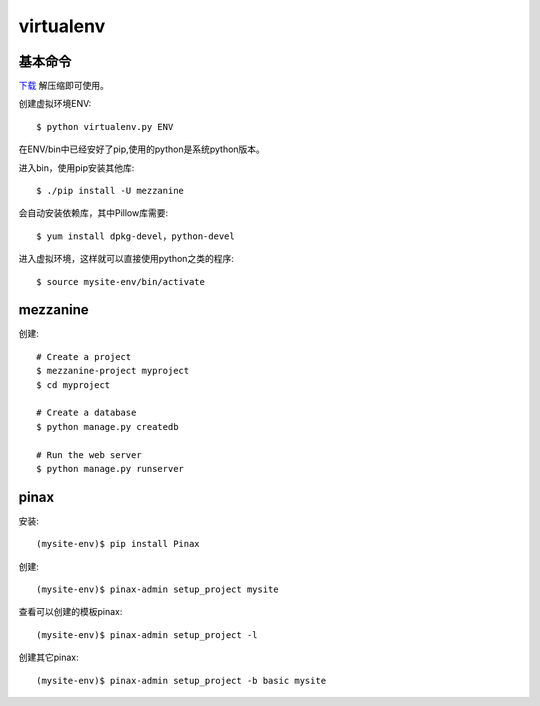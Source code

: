 .. _virtualenv:


***************
virtualenv
***************

基本命令
=============================

`下载 <http://pypi.python.org/pypi/virtualenv#downloads>`_
解压缩即可使用。

创建虚拟环境ENV::

	$ python virtualenv.py ENV

在ENV/bin中已经安好了pip,使用的python是系统python版本。

进入bin，使用pip安装其他库::

	$ ./pip install -U mezzanine

会自动安装依赖库，其中Pillow库需要::

	$ yum install dpkg-devel，python-devel

进入虚拟环境，这样就可以直接使用python之类的程序::

	$ source mysite-env/bin/activate

mezzanine
=============================

创建::

	# Create a project
	$ mezzanine-project myproject
	$ cd myproject

	# Create a database
	$ python manage.py createdb

	# Run the web server
	$ python manage.py runserver

pinax
=============================

安装::

	(mysite-env)$ pip install Pinax

创建::

	(mysite-env)$ pinax-admin setup_project mysite

查看可以创建的模板pinax::

	(mysite-env)$ pinax-admin setup_project -l

创建其它pinax::

	(mysite-env)$ pinax-admin setup_project -b basic mysite


